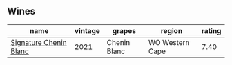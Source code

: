 
** Wines

#+attr_html: :class wines-table
|                                                                name | vintage |       grapes |          region | rating |
|---------------------------------------------------------------------+---------+--------------+-----------------+--------|
| [[barberry:/wines/2a419f13-955d-4675-9ca1-a5800b73cd50][Signature Chenin Blanc]] |    2021 | Chenin Blanc | WO Western Cape |   7.40 |
